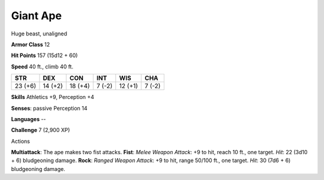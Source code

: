 
.. _srd:giant-ape:

Giant Ape
---------

Huge beast, unaligned

**Armor Class** 12

**Hit Points** 157 (15d12 + 60)

**Speed** 40 ft., climb 40 ft.

+-----------+-----------+-----------+----------+-----------+----------+
| STR       | DEX       | CON       | INT      | WIS       | CHA      |
+===========+===========+===========+==========+===========+==========+
| 23 (+6)   | 14 (+2)   | 18 (+4)   | 7 (-2)   | 12 (+1)   | 7 (-2)   |
+-----------+-----------+-----------+----------+-----------+----------+

**Skills** Athletics +9, Perception +4

**Senses**: passive Perception 14

**Languages** --

**Challenge** 7 (2,900 XP)

Actions

**Multiattack**: The ape makes two fist attacks. **Fist**: *Melee Weapon
Attack*: +9 to hit, reach 10 ft., one target. *Hit*: 22 (3d10 + 6)
bludgeoning damage. **Rock**: *Ranged Weapon Attack*: +9 to hit, range
50/100 ft., one target. *Hit*: 30 (7d6 + 6) bludgeoning damage.
